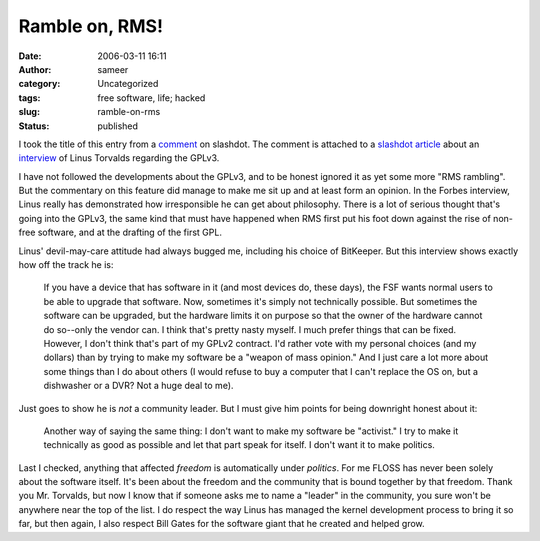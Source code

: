 Ramble on, RMS!
###############
:date: 2006-03-11 16:11
:author: sameer
:category: Uncategorized
:tags: free software, life; hacked
:slug: ramble-on-rms
:status: published

I took the title of this entry from a `comment <http://linux.slashdot.org/comments.pl?sid=179845&cid=14893407>`__ on slashdot. The comment is attached to a `slashdot article <http://linux.slashdot.org/article.pl?sid=06/03/10/1735205>`__ about an `interview <http://www.forbes.com/technology/2006/03/09/torvalds-linux-licensing-cz_dl_0309torvalds1.html>`__ of Linus Torvalds regarding the GPLv3.

I have not followed the developments about the GPLv3, and to be honest ignored it as yet some more "RMS rambling". But the commentary on this feature did manage to make me sit up and at least form an opinion. In the Forbes interview, Linus really has demonstrated how irresponsible he can get about philosophy. There is a lot of serious thought that's going into the GPLv3, the same kind that must have happened when RMS first put his foot down against the rise of non-free software, and at the drafting of the first GPL.

Linus' devil-may-care attitude had always bugged me, including his choice of BitKeeper. But this interview shows exactly how off the track he is:

   If you have a device that has software in it (and most devices do, these days), the FSF wants normal users to be able to upgrade that software. Now, sometimes it's simply not technically possible. But sometimes the software can be upgraded, but the hardware limits it on purpose so that the owner of the hardware cannot do so--only the vendor can. I think that's pretty nasty myself. I much prefer things that can be fixed. However, I don't think that's part of my GPLv2 contract. I'd rather vote with my personal choices (and my dollars) than by trying to make my software be a "weapon of mass opinion." And I just care a lot more about some things than I do about others (I would refuse to buy a computer that I can't replace the OS on, but a dishwasher or a DVR? Not a huge deal to me).

Just goes to show he is *not* a community leader. But I must give him points for being downright honest about it:

   Another way of saying the same thing: I don't want to make my software be "activist." I try to make it technically as good as possible and let that part speak for itself. I don't want it to make politics.

Last I checked, anything that affected *freedom* is automatically under *politics*. For me FLOSS has never been solely about the software itself. It's been about the freedom and the community that is bound together by that freedom. Thank you Mr. Torvalds, but now I know that if someone asks me to name a "leader" in the community, you sure won't be anywhere near the top of the list. I do respect the way Linus has managed the kernel development process to bring it so far, but then again, I also respect Bill Gates for the software giant that he created and helped grow.

